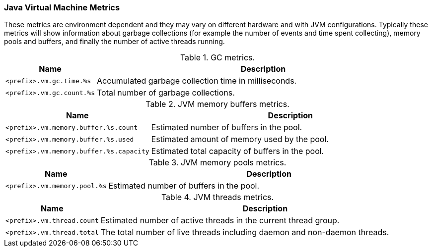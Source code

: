 === Java Virtual Machine Metrics

These metrics are environment dependent and they may vary on different hardware and with JVM configurations.
Typically these metrics will show information about garbage collections (for example the number of events and time spent collecting), memory pools and buffers, and finally the number of active threads running.

.GC metrics.

[options="header",cols="<1m,<4"]
|===
|Name |Description
|&lt;prefix&gt;.vm.gc.time.%s|Accumulated garbage collection time in milliseconds.
|&lt;prefix&gt;.vm.gc.count.%s|Total number of garbage collections.
|===

.JVM memory buffers metrics.

[options="header",cols="<1m,<4"]
|===
|Name |Description
|&lt;prefix&gt;.vm.memory.buffer.%s.count|Estimated number of buffers in the pool.
|&lt;prefix&gt;.vm.memory.buffer.%s.used|Estimated amount of memory used by the pool.
|&lt;prefix&gt;.vm.memory.buffer.%s.capacity|Estimated total capacity of buffers in the pool.
|===

.JVM memory pools metrics.

[options="header",cols="<1m,<4"]
|===
|Name |Description
|&lt;prefix&gt;.vm.memory.pool.%s|Estimated number of buffers in the pool.
|===

.JVM threads metrics.

[options="header",cols="<1m,<4"]
|===
|Name |Description
|&lt;prefix&gt;.vm.thread.count|Estimated number of active threads in the current thread group.
|&lt;prefix&gt;.vm.thread.total|The total number of live threads including daemon and non-daemon threads.
|===

